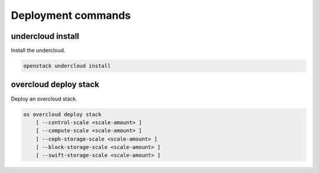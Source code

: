 Deployment commands
===================

undercloud install
------------------

Install the undercloud.

.. program:: undercloud install
.. code:: bash

    openstack undercloud install


overcloud deploy stack
----------------------

Deploy an overcloud stack.

.. program:: overcloud deploy stack
.. code:: bash

    os overcloud deploy stack
        [ --control-scale <scale-amount> ]
        [ --compute-scale <scale-amount> ]
        [ --ceph-storage-scale <scale-amount> ]
        [ --block-storage-scale <scale-amount> ]
        [ --swift-storage-scale <scale-amount> ]

.. option:: --control-scale <scale-amount>

    New number of control nodes (default 0)

.. option:: --compute-scale <scale-amount>

    New number of compute nodes (default 0)

.. option:: --ceph-storage-scale <scale-amount>

    New number of ceph storage nodes (default 0)

.. option:: --block-storage-scale <scale-amount>

    New number of block storage nodes (default 0)

.. option:: --swift-storage-scale <scale-amount>

    New number of swift storage nodes (default 0)
